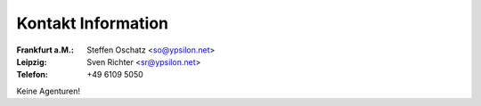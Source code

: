 Kontakt Information
'''''''''''''''''''

:Frankfurt a.M.: Steffen Oschatz <so@ypsilon.net>
:Leipzig: Sven Richter <sr@ypsilon.net>
:Telefon: +49 6109 5050

Keine Agenturen!


